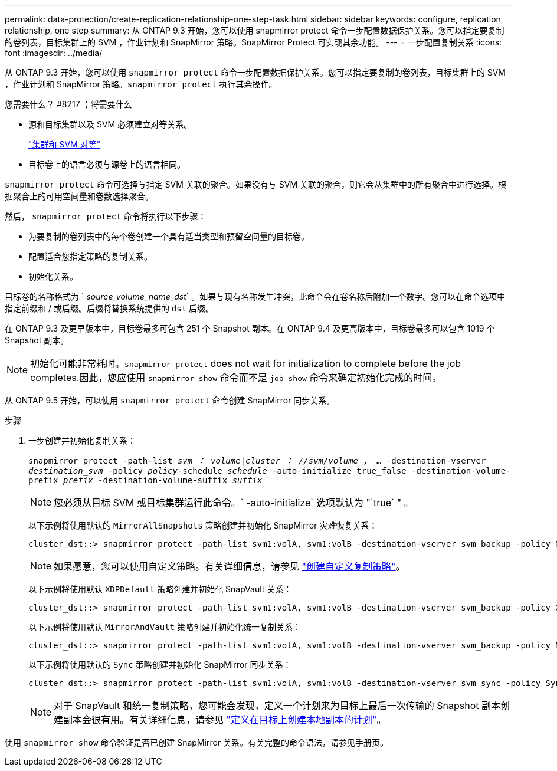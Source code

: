 ---
permalink: data-protection/create-replication-relationship-one-step-task.html 
sidebar: sidebar 
keywords: configure, replication, relationship, one step 
summary: 从 ONTAP 9.3 开始，您可以使用 snapmirror protect 命令一步配置数据保护关系。您可以指定要复制的卷列表，目标集群上的 SVM ，作业计划和 SnapMirror 策略。SnapMirror Protect 可实现其余功能。 
---
= 一步配置复制关系
:icons: font
:imagesdir: ../media/


[role="lead"]
从 ONTAP 9.3 开始，您可以使用 `snapmirror protect` 命令一步配置数据保护关系。您可以指定要复制的卷列表，目标集群上的 SVM ，作业计划和 SnapMirror 策略。`snapmirror protect` 执行其余操作。

.您需要什么？ #8217 ；将需要什么
* 源和目标集群以及 SVM 必须建立对等关系。
+
https://docs.netapp.com/us-en/ontap-sm-classic/peering/index.html["集群和 SVM 对等"]

* 目标卷上的语言必须与源卷上的语言相同。


`snapmirror protect` 命令可选择与指定 SVM 关联的聚合。如果没有与 SVM 关联的聚合，则它会从集群中的所有聚合中进行选择。根据聚合上的可用空间量和卷数选择聚合。

然后， `snapmirror protect` 命令将执行以下步骤：

* 为要复制的卷列表中的每个卷创建一个具有适当类型和预留空间量的目标卷。
* 配置适合您指定策略的复制关系。
* 初始化关系。


目标卷的名称格式为 ` _source_volume_name_dst_` 。如果与现有名称发生冲突，此命令会在卷名称后附加一个数字。您可以在命令选项中指定前缀和 / 或后缀。后缀将替换系统提供的 `dst` 后缀。

在 ONTAP 9.3 及更早版本中，目标卷最多可包含 251 个 Snapshot 副本。在 ONTAP 9.4 及更高版本中，目标卷最多可以包含 1019 个 Snapshot 副本。

[NOTE]
====
初始化可能非常耗时。`snapmirror protect` does not wait for initialization to complete before the job completes.因此，您应使用 `snapmirror show` 命令而不是 `job show` 命令来确定初始化完成的时间。

====
从 ONTAP 9.5 开始，可以使用 `snapmirror protect` 命令创建 SnapMirror 同步关系。

.步骤
. 一步创建并初始化复制关系：
+
`snapmirror protect -path-list _svm ： volume_|_cluster ： //svm/volume_ ， ... -destination-vserver _destination_svm_ -policy _policy_-schedule _schedule_ -auto-initialize true_false -destination-volume-prefix _prefix_ -destination-volume-suffix _suffix_`

+
[NOTE]
====
您必须从目标 SVM 或目标集群运行此命令。` -auto-initialize` 选项默认为 "`true` " 。

====
+
以下示例将使用默认的 `MirrorAllSnapshots` 策略创建并初始化 SnapMirror 灾难恢复关系：

+
[listing]
----
cluster_dst::> snapmirror protect -path-list svm1:volA, svm1:volB -destination-vserver svm_backup -policy MirrorAllSnapshots -schedule replication_daily
----
+
[NOTE]
====
如果愿意，您可以使用自定义策略。有关详细信息，请参见 link:create-custom-replication-policy-concept.html["创建自定义复制策略"]。

====
+
以下示例将使用默认 `XDPDefault` 策略创建并初始化 SnapVault 关系：

+
[listing]
----
cluster_dst::> snapmirror protect -path-list svm1:volA, svm1:volB -destination-vserver svm_backup -policy XDPDefault -schedule replication_daily
----
+
以下示例将使用默认 `MirrorAndVault` 策略创建并初始化统一复制关系：

+
[listing]
----
cluster_dst::> snapmirror protect -path-list svm1:volA, svm1:volB -destination-vserver svm_backup -policy MirrorAndVault
----
+
以下示例将使用默认的 `Sync` 策略创建并初始化 SnapMirror 同步关系：

+
[listing]
----
cluster_dst::> snapmirror protect -path-list svm1:volA, svm1:volB -destination-vserver svm_sync -policy Sync
----
+
[NOTE]
====
对于 SnapVault 和统一复制策略，您可能会发现，定义一个计划来为目标上最后一次传输的 Snapshot 副本创建副本会很有用。有关详细信息，请参见 link:define-schedule-create-local-copy-destination-task.html["定义在目标上创建本地副本的计划"]。

====


使用 `snapmirror show` 命令验证是否已创建 SnapMirror 关系。有关完整的命令语法，请参见手册页。
